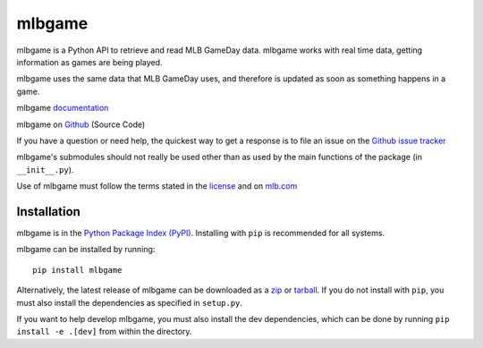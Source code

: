 =======
mlbgame
=======

mlbgame is a Python API to retrieve and read MLB GameDay data.
mlbgame works with real time data, getting information as games are being played.

mlbgame uses the same data that MLB GameDay uses,
and therefore is updated as soon as something happens in a game.

mlbgame `documentation <http://panz.io/mlbgame>`__

mlbgame on `Github <https://github.com/panzarino/mlbgame>`__  (Source Code)

If you have a question or need help, the quickest way to get a response 
is to file an issue on the `Github issue tracker <https://github.com/panzarino/mlbgame/issues/new>`__

mlbgame's submodules should not really be used other than as 
used by the main functions of the package (in ``__init__.py``).

Use of mlbgame must follow the terms stated in the 
`license <https://raw.githubusercontent.com/panzarino/mlbgame/master/LICENSE>`__ 
and on `mlb.com <http://gd2.mlb.com/components/copyright.txt>`__

Installation
------------

mlbgame is in the `Python Package Index (PyPI) <http://pypi.python.org/pypi/mlbgame/>`__.
Installing with ``pip`` is recommended for all systems.

mlbgame can be installed by running:

::

    pip install mlbgame

Alternatively, the latest release of mlbgame can be downloaded as a 
`zip <https://github.com/panzarino/mlbgame/archive/master.zip>`__ or 
`tarball <https://github.com/panzarino/mlbgame/archive/master.tar.gz>`__.
If you do not install with ``pip``, you must also install the dependencies as specified in ``setup.py``.

If you want to help develop mlbgame, you must also install the dev dependencies, which can be done by running ``pip install -e .[dev]`` from within the directory.
